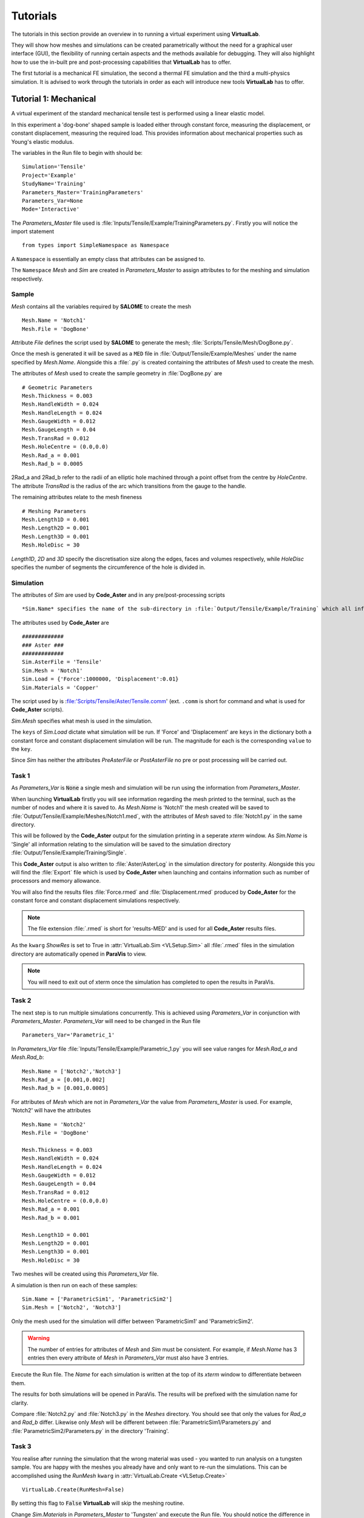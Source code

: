 Tutorials
=========

The tutorials in this section provide an overview in to running a virtual experiment using **VirtualLab**. 

They will show how meshes and simulations can be created parametrically without the need for a graphical user interface (GUI), the flexibility of running certain aspects and the methods available for debugging. They will also highlight how to use the in-built pre and post-processing capabilities that **VirtualLab** has to offer.

The first tutorial is a mechanical FE simulation, the second a thermal FE simulation and the third a multi-physics simulation.  It is advised to work through the tutorials in order as each will introduce new tools **VirtualLab** has to offer.


Tutorial 1: Mechanical
**********************

A virtual experiment of the standard mechanical tensile test is performed using a linear elastic model.

In this experiment a 'dog-bone' shaped sample is loaded either through constant force, measuring the displacement, or constant displacement, measuring the required load. This provides information about mechanical properties such as Young's elastic modulus.

The variables in the Run file to begin with should be::

    Simulation='Tensile'
    Project='Example'
    StudyName='Training'
    Parameters_Master='TrainingParameters'
    Parameters_Var=None
    Mode='Interactive'

The *Parameters_Master* file used is :file:`Inputs/Tensile/Example/TrainingParameters.py`. Firstly you will notice the import statement ::

    from types import SimpleNamespace as Namespace

A ``Namespace`` is essentially an empty class that attributes can be assigned to. 

The ``Namespace`` *Mesh* and *Sim* are created in *Parameters_Master* to assign attributes to for the meshing and simulation respectively.

Sample
######

*Mesh* contains all the variables required by **SALOME** to create the mesh ::

    Mesh.Name = 'Notch1'
    Mesh.File = 'DogBone'

Attribute *File* defines the script used by **SALOME** to generate the mesh; :file:`Scripts/Tensile/Mesh/DogBone.py`.

Once the mesh is generated it will be saved as a ``MED`` file in :file:`Output/Tensile/Example/Meshes` under the name specified by *Mesh.Name*. Alongside this a :file:`.py` is created containing the attributes of *Mesh* used to create the mesh. 

The attributes of *Mesh* used to create the sample geometry in :file:`DogBone.py` are ::

    # Geometric Parameters 
    Mesh.Thickness = 0.003
    Mesh.HandleWidth = 0.024
    Mesh.HandleLength = 0.024
    Mesh.GaugeWidth = 0.012
    Mesh.GaugeLength = 0.04
    Mesh.TransRad = 0.012
    Mesh.HoleCentre = (0.0,0.0)
    Mesh.Rad_a = 0.001
    Mesh.Rad_b = 0.0005

.. image:: https://gitlab.com/ibsim/media/-/raw/master/images/VirtualLab/DogBone.png?inline=false

2Rad_a and 2Rad_b refer to the radii of an elliptic hole machined through a point offset from the centre by *HoleCentre*. The attribute *TransRad* is the radius of the arc which transitions from the gauge to the handle.

The remaining attributes relate to the mesh fineness :: 

    # Meshing Parameters
    Mesh.Length1D = 0.001
    Mesh.Length2D = 0.001
    Mesh.Length3D = 0.001
    Mesh.HoleDisc = 30 

*Length1D*, *2D* and *3D* specify the discretisation size along the edges, faces and volumes respectively, while *HoleDisc* specifies the number of segments the circumference of the hole is divided in. 

Simulation
##########

The attributes of *Sim* are used by **Code_Aster** and in any pre/post-processing scripts ::

*Sim.Name* specifies the name of the sub-directory in :file:`Output/Tensile/Example/Training` which all information relating to the simulation will be stored. Here the file :file:`Parameters.py` is saved containing the attributes of *Sim*, along with the output generated by **Code_Aster** and any pre/post-processing carried out.

The attributes used by **Code_Aster** are ::

    #############
    ### Aster ###
    #############
    Sim.AsterFile = 'Tensile' 
    Sim.Mesh = 'Notch1' 
    Sim.Load = {'Force':1000000, 'Displacement':0.01}
    Sim.Materials = 'Copper'

The script used by is :file:'Scripts/Tensile/Aster/Tensile.comm' (ext. ``.comm`` is short for command and what is used for **Code_Aster** scripts). 

*Sim.Mesh* specifies what mesh is used in the simulation.

The ``keys`` of *Sim.Load* dictate what simulation will be run. If 'Force' and 'Displacement' are ``keys`` in the dictionary both a constant force and constant displacement simulation will be run. The magnitude for each is the corresponding ``value`` to the ``key``.

Since *Sim* has neither the attributes *PreAsterFile* or *PostAsterFile* no pre or post processing will be carried out. 

Task 1
######

As *Parameters_Var* is :code:`None` a single mesh and simulation will be run using the information from *Parameters_Master*. 

When launching **VirtualLab** firstly you will see information regarding the mesh printed to the terminal, such as the number of nodes and where it is saved to. As *Mesh.Name* is 'Notch1' the mesh created will be saved to :file:`Output/Tensile/Example/Meshes/Notch1.med`, with the attributes of *Mesh* saved to :file:`Notch1.py` in the same directory. 

This will be followed by the **Code_Aster** output for the simulation printing in a seperate *xterm* window. As *Sim.Name* is 'Single' all information relating to the simulation will be saved to the simulation directory :file:`Output/Tensile/Example/Training/Single`.

This **Code_Aster** output is also written to :file:`Aster/AsterLog` in the simulation directory for posterity. Alongside this you will find the :file:`Export` file which is used by **Code_Aster** when launching and contains information such as number of processors and memory allowance. 

You will also find the results files :file:`Force.rmed` and :file:`Displacement.rmed` produced by **Code_Aster** for the constant force and constant displacement simulations respectively. 

.. note:: The file extension :file:`.rmed` is short for 'results-MED' and is used for all **Code_Aster** results files.

As the ``kwarg`` *ShowRes* is set to True in :attr:`VirtualLab.Sim <VLSetup.Sim>` all :file:`.rmed` files in the simulation directory are automatically opened in **ParaVis** to view. 

.. note:: You will need to exit out of xterm once the simulation has completed to open the results in ParaVis. 

Task 2
######

The next step is to run multiple simulations concurrently. This is achieved using *Parameters_Var* in conjunction with *Parameters_Master*. *Parameters_Var* will need to be changed in the Run file ::

    Parameters_Var='Parametric_1'

In *Parameters_Var* file :file:`Inputs/Tensile/Example/Parametric_1.py` you will see value ranges for *Mesh.Rad_a* and *Mesh.Rad_b*::

    Mesh.Name = ['Notch2','Notch3']
    Mesh.Rad_a = [0.001,0.002]
    Mesh.Rad_b = [0.001,0.0005]

For attributes of *Mesh* which are not in *Parameters_Var* the value from *Parameters_Master* is used. For example, 'Notch2' will have the attributes ::

    Mesh.Name = 'Notch2'
    Mesh.File = 'DogBone'

    Mesh.Thickness = 0.003
    Mesh.HandleWidth = 0.024
    Mesh.HandleLength = 0.024
    Mesh.GaugeWidth = 0.012
    Mesh.GaugeLength = 0.04
    Mesh.TransRad = 0.012
    Mesh.HoleCentre = (0.0,0.0)
    Mesh.Rad_a = 0.001
    Mesh.Rad_b = 0.001

    Mesh.Length1D = 0.001
    Mesh.Length2D = 0.001
    Mesh.Length3D = 0.001
    Mesh.HoleDisc = 30 

Two meshes will be created using this *Parameters_Var* file.

A simulation is then run on each of these samples::

    Sim.Name = ['ParametricSim1', 'ParametricSim2']
    Sim.Mesh = ['Notch2', 'Notch3']

Only the mesh used for the simulation will differ between 'ParametricSim1' and 'ParametricSim2'.

.. warning:: The number of entries for attributes of *Mesh* and *Sim* must be consistent. For example, if *Mesh.Name* has 3 entries then every attribute of *Mesh* in *Parameters_Var* must also have 3 entries. 

Execute the Run file. The *Name* for each simulation is written at the top of its *xterm* window to differentiate between them.

The results for both simulations will be opened in ParaVis. The results will be prefixed with the simulation name for clarity. 

Compare :file:`Notch2.py` and :file:`Notch3.py` in the *Meshes* directory. You should see that only the values for *Rad_a* and *Rad_b* differ. Likewise only *Mesh* will be different between :file:`ParametricSim1/Parameters.py` and :file:`ParametricSim2/Parameters.py` in the directory 'Training'.


Task 3
######

You realise after running the simulation that the wrong material was used - you wanted to run analysis on a tungsten sample. You are happy with the meshes you already have and only want to re-run the simulations. This can be accomplished using the *RunMesh* ``kwarg`` in :attr:`VirtualLab.Create <VLSetup.Create>` ::

    VirtualLab.Create(RunMesh=False)

By setting this flag to :code:`False` **VirtualLab** will skip the meshing routine.

Change *Sim.Materials* in *Parameters_Master* to 'Tungsten' and execute the Run file. You should notice the difference in stress and displacement for the tungsten sample compared with that of the copper sample. 


.. tip:: If you have interest in developing your own scripts then it would be worthwhile looking at the scripts :file:`DogBone.py` and :file:`Tensile.comm` which have been used by **SALOME** and **Code_Aster** respectively for this analysis.  


Tutorial 2: Thermal
********************

The Laser flash analysis (LFA) experiment consists of a disc shaped sample exposed to a short laser pulse incident on one surface, whilst the temperature change is tracked with respect to time on the opposing surface. This is used to measure thermal diffusivity, which is used to calculate thermal conductivity.

This example introduces some of the post-processing capabilities available in **VirtualLab**. The results of the simulation will be used to calculate the thermal conductivity of the material, while images of the heated sample will be produced using ParaVis. 

As this is a different simulation type *Simulation* will need to be changed in the Run file ::

    Simulation='LFA'
    Project='Example'
    StudyName='Training'
    Parameters_Master='TrainingParameters'
    Parameters_Var='Parametric_1'
    Mode='Interactive'

Since new meshes are required for this simulation the ``kwarg`` *RunMesh* in :attr:`VirtualLab.Create <VLSetup.Create>` will need to be changed to :code:`True` (or it can be removed since this is its default value).

In the *Parameters_Master* file :file:`Inputs/LFA/Example/TrainingParameters.py` you will again find namespace *Mesh* and *Sim*

Sample
######

The file used by **SALOME** is :file:`Scripts/LFA/Mesh/Disc.py`. The attributes required to create the sample geometry are ::

    Mesh.Radius = 0.0063 
    Mesh.HeightB = 0.00125 
    Mesh.HeightT = 0.00125 
    Mesh.VoidCentre = (0,0) 
    Mesh.VoidRadius = 0.000 
    Mesh.VoidHeight = 0.0000 

.. image:: https://gitlab.com/ibsim/media/-/raw/master/images/VirtualLab/LFA_Disc.png?inline=false

The attributes used for the mesh fineness are similar to those used in the first tutorial ::

    Mesh.Length1D = 0.0003
    Mesh.Length2D = 0.0003
    Mesh.Length3D = 0.0003
    Mesh.VoidDisc = 30

Simulation
##########

As this is a transient simulation additional information is required by **Code_Aster**, such as the initial conditions (IC) of the sample and the temporal discretisation.

The time-stepping is defined using the attribute *dt*. This is a list of tuples, where the first entry specifies the timestep size, the second the number of time steps and the third how often the results are stored (optional, default is 1). For example ::

    Sim.dt = [(0.1,5,1),(0.2,10,2)]

Would result in ::

    # Time steps
    0,0.1,0.2,0.3,0.4,0.5,0.7,0.9,1.1,1.3,1.5,1.7,1.9,2.1,2.3,2.5
    # Results stored at
    0,0.1,0.2,0.3,0.4,0.5,0.9,1.3,1.7,2.1,2.5

The attribute *Theta* dictates whether the numerical scheme is fully explicit (0), fully implicit (1) or semi-implicit (between 0 and 1).

For this simulation the temporal discretisation is ::

    Sim.dt = [(0.00002,50,1), (0.0005,100,2)]
    Sim.Theta = 0.5

The time-step size is smaller initially to capture the larger gradients present during the laser pulse. This simulation will run for 150 timesteps, with 101 sets of results stored (:math:`I.C.+50/1+100/2`). The end time of the simulation will be 0.501 (:math:`0.00002*50+0.0005*100`). 

The sample will initially have a uniform temperature profile of 20 **degrees** Celcius.

*Sim* also has attributes relating to the power and profile of the laser pulse ::

    Sim.Energy = 5.32468714
    Sim.LaserT= 'Trim' #Temporal profile (see Scripts/LFA/Laser for all options)
    Sim.LaserS = 'Gauss' #Spatial profile (Gauss profile or uniform profile available)

*Energy* dictates the energy (J) that the laser will provide to the sample. The temporal profile of the laser is defined by *LaserT*, where the different profiles can be found in :file:`Scripts/LFA/Laser`. The spatial profile, *LaserS*, can be either 'Uniform' or 'Gaussian'.

A convective BC is also applied by defining the heat transfer coefficient (HTC) and the external temperature::

    Sim.ExtTemp = 20
    Sim.BottomHTC = 0
    Sim.TopHTC = 0

As previously mentioned this tutorial introduces post-processing in **VirtualLab** :: 

    Sim.PostAsterFile = 'DiscPost'
    Sim.Rvalues = [0.1, 0.5]
    Sim.CaptureTime = 0.01

The script :file:`Scripts/LFA/PostAster/DiscPost.py` is used to create plots of the temperature distribtuion over time, images of the heated sample and the mesh used. 

Task 1
######

The *Parameters_Var* file :file:`Input/LFA/Example/Parametric_1.py` creates two meshes, one with a void and one without, for use in three simulations. 

You are interested in seeing the meshes prior to running the simulation. Set the ``kwarg`` *ShowMesh* to True in :attr:`VirtualLab.Mesh <VLSetup.Mesh>` ::

    VirtualLab.Mesh(ShowMesh=True)

This will open all the meshes created in the **SALOME** GUI to look at to asses their suitability. 

Notice the volume groups 'Top' and 'Bottom'. This allows different material properties to be applied to each in **Code_Aster**, and are defined through the ``keys`` and ``values`` of the dictionary *Sim.Materials*. ::

    Sim.Materials = {'Top':'Copper', 'Bottom':'Copper'}

Once you have finished viewing the meshes you will need to close the **SALOME** GUI. Since this ``kwarg`` is designed to check mesh suitability the script will terminate once the GUI is closed, meaning that no simulations will be run. 

Task 2
######

You are happy with the quality of the meshes created for your simulation. To run the simulation without re-meshing set the ``kwarg`` *RunMesh* to False (as in Tutorial 1) and remove *ShowMesh*. 

In the *Aster* directory for each of the 3 simulations run you will find :file:`AsterLog`, :file:`Export` and **Code_Aster** :file:`.rmed` files as seen in the first tutorial. You will also find the file :file:`TimeSteps.dat` which lists the timesteps used in the simulation.

In the *PostAster* directory you will find the output generated by :file:`DiscPost.py`. 

The image :file:`Rplot.png` shows the average temperature on different sized areas of the bottom surface over time. An R value of 0.5 takes the average temperatures of nodes within a half radius of the centre point of the bottom surface. An R value of 1 would be the entire bottom surface. The values for R used in this plot are from the attribute *Rvalues* (R=1 is always included in this plot for comparison).

Notice that for simulation ‘SimVoVoid’ the R value 0.1 increases fastest due to the Gaussian profile of the laser pulse. In ‘SimVoid2’ however this R value increases slowest due to the presence of void.

The images :file:`Capture.png` and :file:`ClipCapture.png` show the heat distribution in the sample at the time specified by the attribute *CaptureTime*.

Task 3
######

You want to run the post-processing for the simulations again with different *Rvalues*. Since the simulations results you have are correct there’s no need to re-run the simulation. In :attr:`VirtualLab.Sim <VLSetup.Sim>` set the ``kwarg`` *RunAster*  to :code:`False`. Change *ShowRes* to :code:`False` also since the results files aren't changing ::

    VirtualLab.Sim(RunAster=False, ShowRes=False)

This flag will ensure that **Code_Aster** is not called, but that other parts of the :attr:`VirtualLab.Sim <VLSetup.Sim>`, such as pre/post-processing are executed. Similarly the ``kwargs`` *RunPreAster* and *RunPostAster* also exist.

Enter new values in the list *Rvalues* (between 0 and 1) and execute the Run file.

Task 4
######

You realise that you wanted to run the ‘NoVoid’ simulation with a uniform laser profile, not gaussian. Running certain simulations from *Parameters_Var* can be achieved by including *Sim.Run* in the file. This list of booleans will specify what simulations to run ::

    Sim.Run=[True,False,False]

Including this in :file:`Parametric_1.py` will result in only the first simulation running. The first entry in *LaserS* will also need to be changed to 'Uniform'. 

.. note:: *Sim.Run* does not need to be included in the *Parameters_Master* file.

Similarly certain meshes from *Parameters_Var* can be chosen by including *Mesh.Run* in to the file in the same manner as *Sim.Run* was added above.

Task 5
######

The script used by **Code_Aster** up to this point has been :file:`Disc_Lin.py`, which is a linear simulation. The command script :file:`Disc_NonLin.py` allows the use of non-linear, temperature dependent, material properties in the simulation. 

The materials available can be found in the `Materials <structure.html#materials>`_ directory, with non-linear types often containing the suffix '_NL'. Update *Sim.Materials* to non-linear materials ::

    Sim.Materials = {'Top':'Copper_NL', 'Bottom':'Copper_NL'}

.. note :: Linear material properties can also be used in :file:`Disc_NonLin.py`

Notice that the **Code_Aster** output is different in the non-linear simulation compared with the linear one. This is due to the Newton iterations which are required to find the solution in non-linear simulations.

The default maximum number of Newton iterations is 10. This can be altered by adding the attribute *MaxIter* to the *Sim* namespace.

.. tip:: If you are interested in developing post-processing scripts look at :file:`DiscPost.py`.


Tutorial 3: Multi-Physics 
*************************

Heat by Induction to Verify Extremes (HIVE) is an experimental facility at the UK Atomic Energy Authority (UKAEA) to expose plasma-facing components to the high temperatures they will face in a fusion reactor. Samples are thermally loaded on by induction heating whilst being actively cooled with pressurised water. 

While **Code_Aster** has no in-built ElectroMagnetic coupling, its python interpreter and the fact it's open source makes it easier to link with external solvers and softwares compared with commerical FE codes.

The heating generated by the induction coil uses the open source EM solver **ERMES** during the pre-processing stage. The results are piped to **Code_Aster** for application as a boundary condition (BC). 

The effect of the coolant is modelled as a 1D problem using its temperature, pressure and velocity along with knowing the geometry of the pipe. This code was developed by David Hancock (ref). This information is also piped to **Code_Aster** to apply as a BC.

The variables in the Run file should be::

    Simulation='HIVE'
    Project='Example'
    StudyName='Training'
    Parameters_Master='TrainingParameters'
    Parameters_Var=None
    Mode='Interactive'

Ensure that the ``kwargs`` changed in the previous tutorial are re-set to their original values.

In :file:`Input/HIVE/Example/TrainingParameteres.py` you will notice at the top there is a flag *EMLoad* which indicates how the thermal load generated by the coil will be modelled, either via a unfiorm heat flux or using the **ERMES** solver. 

Sample
######

The sample used in this simulation is an additive manufactured sample which was part of the AMAZE project. The sample is a copper block on a copper pipe with a tungsten tile on the top.

The file used to generate the mesh is :file:`Scripts/HIVE/Mesh/AMAZE.py`. The geometrical parameters are ::

    Mesh.BlockWidth = 0.03 
    Mesh.BlockLength = 0.05 
    Mesh.BlockHeight = 0.02 
    Mesh.PipeCentre = [0,0] 
    Mesh.PipeDiam = 0.01 
    Mesh.PipeThick = 0.001
    Mesh.PipeLength = Mesh.BlockLength
    Mesh.TileCentre = [0,0]
    Mesh.TileWidth = Mesh.BlockWidth
    Mesh.TileLength = 0.03 
    Mesh.TileHeight = 0.005 

    if EMLoad == 'ERMES':
        Mesh.ERMES = True
        Mesh.Coil = {'Type':'Test', 'Displacement':[0, 0, 0.002]}

**Image needed**

Using **ERMES** for the thermal load requires a mesh of the coil and vacuum to be generated alongside the sample. The additional attributes declared in the :code:`if` statement signal the additional information required.. 

The dictionary *Coil* provides information about the coil used in the simulation. The ``key`` 'Type' specifies what coil design is used in the simulation. Options available are:
* 'Test'
* 'HIVE'

The ``key`` 'Displacement' dictates the x,y and z components of the displacement of the coil with respect to the sample. The z-component indicates the gap between the sample and the coil and must be positive, while the x and y components indicate whether the coil is in the centre (both 0) or not.

The attributes *Length1D*-*3D* again specify the fineness of the mesh ::

    # Mesh parameters
    Mesh.Length1D = 0.005
    Mesh.Length2D = 0.005
    Mesh.Length3D = 0.005
    Mesh.PipeDisc = 20 # Number of segments for pipe circumference
    Mesh.SubTile = 0.002 # Mesh fineness on tile

The attribute *PipeDisc* specifies the number of segments the pipe circumference will be split in. As it's the tile on the sample that will primarily be exposed to the induction heating a finer mesh is required. The attribute *SubTile* specifies the mesh size (1D, 2D and 3D) on the tile. 

Simulation
##########

You will notice that *Sim* has the attribute *PreAsterFile*. The file :file:`Scripts/HIVE/PreAster/PreHIVE.py` calculates the HTC between the pipe and the coolant for a range of temperatures ::

    Sim.CreateHTC = True
    Sim.Pipe = {'Type':'smooth tube', 'Diameter':0.01, 'Length':0.05}
    Sim.Coolant = {'Temperature':20, 'Pressure':2, 'Velocity':10}

The *Pipe* dictionary specifies information about the geometry of the pipe, while *Coolant* provides properties about the fluid in the pipe. *CreateHTC* is a boolean flag to indicate if this step is run or if previous values are used.

If **ERMES** is used for the thermal loading then this is also launched in this script using the attributes ::

    Sim.RunERMES = True
    Sim.Current = 1000
    Sim.Frequency = 1e4
    Sim.EMThreshold = 0.999

*Current* and *Frequency* are used by **ERMES** to produce a range of EM results, such as the Electric field (E), the Current density (J) and Joule heating. These results are stored in the sub-directory *PreAster* in the simulation directory.  

The Joule heating is piped to **Code_Aster** for application as a heat source BC. To apply these accurately individual mesh group are required for each element, which can increase computation time significantly.

Since the majority of the thermal loading occurs in the region of the sample near the coil, the majority of these mesh groups have little impact on the results. The below image shows for a certain setup 99% of the power generated by the coil is applied through less than 18% of the elements.

.. image :: https://gitlab.com/ibsim/media/-/raw/master/images/VirtualLab/EM_Thresholding.png?inline=false

.. note:: The coil power percentages in the image above are an example only. These values will vary drastically depending on the mesh fineness, frequency in the coil etc. 

The attribute *EMThreshold* specifies the fraction of the total coil power we are happy to use as a 'cut-off'. A value of 0.999 is advised for most analysis.

The *RunERMES* flags works similarly to *CreateHTC*.

Since this is again a transient simulation you will see that *Sim* has attributes relating to the temporal discretisation and IC ::

    Sim.InitTemp = 20 
    Sim.Theta = 0.5
    Sim.dt = [(0.01,200,2)] 

This simulation will run for 200 timesteps up until the end time of 2s. Results will be stored at every other timestep. 

Task 1
######

Ensure *EMLoad* is set to 'Uniform' at the top of :file:`TrainingParameters.py` and execute the file. You will notice that the only additional argument required for this analysis is the magnitude of the heat flux, *Sim.Flux*. 

Analysing the results in ParaVis it should be clear that the heat is applied uniformly to the top surface. You should also be able to see the effect that the HTC BC is having at the pipe. 

The data used for the HTC between the coolant and the pipe is saved to :file:`PreAster/HTC.dat` in the simulation directory along with a plot of the data :file:`PipeHTC.png`

Task 2
######

While the uniform simulation is useful it is an unrealistic model of the heat source produced by the induction coil. To get a more accurate heating profile change *EMLoad* to 'ERMES'.

As previously mentioned **ERMES** requires a mesh of the coil and vacuum along with the sample. These three need to be compatible with matching nodes along their shared surfaces. To ensure this the sample, coil and vacuum are meshes together as one geometry. The mesh then used by **Code_Aster** is a sub-mesh of this. 

In :file:`TrainingParameters.py` change the name of the mesh created ::

    Mesh.Name='TestCoil'

Along with this ensure that the *ShowMesh* ``kwarg`` is set to :code:`True` in :attr:`VirtualLab.Mesh <VLSetup.Mesh>`.

Execute the Run file. You should notice that information about two meshes are printed in the terminal; 'Sample' and 'xERMES'. 'xERMES' is the mesh used by **ERMES** while 'Sample' is a sub-mesh of it used by **Code_Aster**. Both of these are saved to the same ``MED`` file, :file:`Output/HIVE/Example/Meshes/TestCoil.med` since they are intrinsically linked.

In the **SALOME** GUI you should be able to view both meshes. You will also be able to see the mesh for the coil as it is a group in the 'xERMES' mesh.

If you import the mesh created in Task 1 alongside these using ``Ctrl+m`` you will see that although the attributes to create the meshes in Task 1 and Task 2 are the same, the meshes have different number of nodes and elements. This is because of the sample being meshed alongside the coil and vacuum for **ERMES** analysis.

Task 3
######

Now that the mesh required by **ERMES** has been create we can use it to create the BC. In :file:`TrainingParameters.py` change *Sim.Mesh* to the **ERMES** compatible mesh and change the simulation *Name* ::

    Sim.Name='Sim_ERMES'
    Sim.Mesh='TestCoil'

You will also need to change the ``kwargs`` *ShowMesh* and *RunMesh* to :code:`False` in the Run file. 

It is possible to check the *EMThresholding* prior to running the simulation ::

    Sim.EMThreshold=None

This will terminate **VirtualLab** after running **ERMES** but prior to creating the individual element groups. A plot of the coil power percentages similar to that above is saved to :file:`PreAster/EM_Thresholding.png` in the simulation directory. You will also find :file:`ERMES.rmed`, which is the results of **ERMES** written in a format compatible with ParaVis.

Task 4
######

You decide that for this analysis 99% of the coil power will be sufficient. Since the HTC data and **ERMES** results have already been generated there is no need to run these again ::

    Sim.CreateHTC=False
    Sim.RunERMES=False
    Sim.EMThreshold=0.99

Individual mesh groups are created for the element required to ensure 99% of the coil power is provided. The corresponding Joule heating for these elements is piped to **Code_Aster** to apply. The amount of power the coil generates will be printed to the terminal. 

Analysing the results in ParaVis you will see a much more realistic heating profile of the sample using this coil. Open :file:`ERMES.rmed` in ParaVis also to see the results generated by **ERMES**. You should see that the profile *Joule_heating* is very similar to that of the heating profile on the sample. 

Task 5
######

As **ERMES** is a linear solver the results generated are proportional to the current in the coil. This means that if we wanted to re-run analysis with a different current it is not necessary to re-run **ERMES**. Double the value for the attribute *Current* ::

    Sim.Current=2000

Since *Joule_heating* is the product of the current density J, and the electric filed E it will be proportional to the square of the *Current*. 

You will see that the power supplied by the coil is x4 of that in the previous task. 

.. warning:: The same is not true for *Frequency* as this is used in the non-linear cos and sin functions. If the frequency is changed **ERMES** will need to be re-run. 



